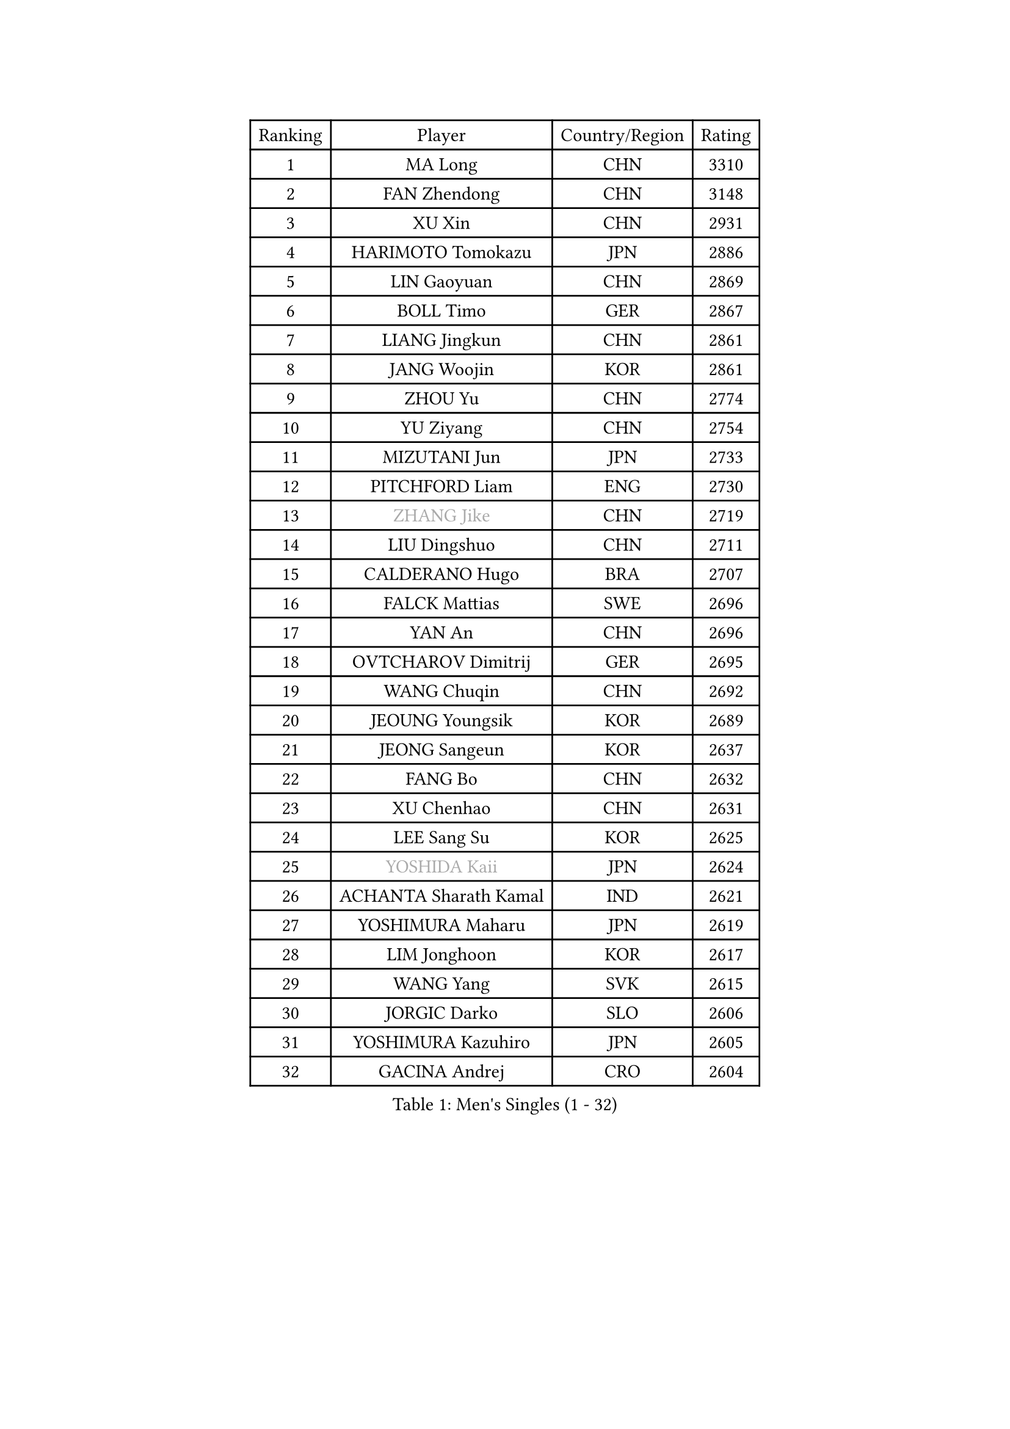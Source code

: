 
#set text(font: ("Courier New", "NSimSun"))
#figure(
  caption: "Men's Singles (1 - 32)",
    table(
      columns: 4,
      [Ranking], [Player], [Country/Region], [Rating],
      [1], [MA Long], [CHN], [3310],
      [2], [FAN Zhendong], [CHN], [3148],
      [3], [XU Xin], [CHN], [2931],
      [4], [HARIMOTO Tomokazu], [JPN], [2886],
      [5], [LIN Gaoyuan], [CHN], [2869],
      [6], [BOLL Timo], [GER], [2867],
      [7], [LIANG Jingkun], [CHN], [2861],
      [8], [JANG Woojin], [KOR], [2861],
      [9], [ZHOU Yu], [CHN], [2774],
      [10], [YU Ziyang], [CHN], [2754],
      [11], [MIZUTANI Jun], [JPN], [2733],
      [12], [PITCHFORD Liam], [ENG], [2730],
      [13], [#text(gray, "ZHANG Jike")], [CHN], [2719],
      [14], [LIU Dingshuo], [CHN], [2711],
      [15], [CALDERANO Hugo], [BRA], [2707],
      [16], [FALCK Mattias], [SWE], [2696],
      [17], [YAN An], [CHN], [2696],
      [18], [OVTCHAROV Dimitrij], [GER], [2695],
      [19], [WANG Chuqin], [CHN], [2692],
      [20], [JEOUNG Youngsik], [KOR], [2689],
      [21], [JEONG Sangeun], [KOR], [2637],
      [22], [FANG Bo], [CHN], [2632],
      [23], [XU Chenhao], [CHN], [2631],
      [24], [LEE Sang Su], [KOR], [2625],
      [25], [#text(gray, "YOSHIDA Kaii")], [JPN], [2624],
      [26], [ACHANTA Sharath Kamal], [IND], [2621],
      [27], [YOSHIMURA Maharu], [JPN], [2619],
      [28], [LIM Jonghoon], [KOR], [2617],
      [29], [WANG Yang], [SVK], [2615],
      [30], [JORGIC Darko], [SLO], [2606],
      [31], [YOSHIMURA Kazuhiro], [JPN], [2605],
      [32], [GACINA Andrej], [CRO], [2604],
    )
  )#pagebreak()

#set text(font: ("Courier New", "NSimSun"))
#figure(
  caption: "Men's Singles (33 - 64)",
    table(
      columns: 4,
      [Ranking], [Player], [Country/Region], [Rating],
      [33], [XUE Fei], [CHN], [2599],
      [34], [OSHIMA Yuya], [JPN], [2586],
      [35], [UEDA Jin], [JPN], [2583],
      [36], [ZHOU Kai], [CHN], [2580],
      [37], [#text(gray, "LI Ping")], [QAT], [2571],
      [38], [PERSSON Jon], [SWE], [2567],
      [39], [ZHU Linfeng], [CHN], [2567],
      [40], [FRANZISKA Patrick], [GER], [2563],
      [41], [KOU Lei], [UKR], [2562],
      [42], [FLORE Tristan], [FRA], [2560],
      [43], [SAMSONOV Vladimir], [BLR], [2557],
      [44], [CHO Seungmin], [KOR], [2557],
      [45], [TOKIC Bojan], [SLO], [2552],
      [46], [ZHOU Qihao], [CHN], [2544],
      [47], [MORIZONO Masataka], [JPN], [2542],
      [48], [LIN Yun-Ju], [TPE], [2536],
      [49], [FILUS Ruwen], [GER], [2532],
      [50], [MOREGARD Truls], [SWE], [2527],
      [51], [ARUNA Quadri], [NGR], [2525],
      [52], [WONG Chun Ting], [HKG], [2524],
      [53], [HABESOHN Daniel], [AUT], [2523],
      [54], [#text(gray, "CHEN Weixing")], [AUT], [2522],
      [55], [SKACHKOV Kirill], [RUS], [2522],
      [56], [NIWA Koki], [JPN], [2519],
      [57], [KIM Minhyeok], [KOR], [2518],
      [58], [MATSUDAIRA Kenta], [JPN], [2512],
      [59], [MAJOROS Bence], [HUN], [2509],
      [60], [FREITAS Marcos], [POR], [2505],
      [61], [AN Jaehyun], [KOR], [2505],
      [62], [YOSHIDA Masaki], [JPN], [2501],
      [63], [IONESCU Ovidiu], [ROU], [2495],
      [64], [ALAMIYAN Noshad], [IRI], [2493],
    )
  )#pagebreak()

#set text(font: ("Courier New", "NSimSun"))
#figure(
  caption: "Men's Singles (65 - 96)",
    table(
      columns: 4,
      [Ranking], [Player], [Country/Region], [Rating],
      [65], [SHIBAEV Alexander], [RUS], [2488],
      [66], [OIKAWA Mizuki], [JPN], [2483],
      [67], [WALTHER Ricardo], [GER], [2483],
      [68], [CHUANG Chih-Yuan], [TPE], [2481],
      [69], [TAKAKIWA Taku], [JPN], [2480],
      [70], [WANG Eugene], [CAN], [2477],
      [71], [DUDA Benedikt], [GER], [2470],
      [72], [GROTH Jonathan], [DEN], [2469],
      [73], [ANGLES Enzo], [FRA], [2466],
      [74], [TSUBOI Gustavo], [BRA], [2462],
      [75], [FEGERL Stefan], [AUT], [2461],
      [76], [LEBESSON Emmanuel], [FRA], [2459],
      [77], [#text(gray, "ELOI Damien")], [FRA], [2458],
      [78], [STEGER Bastian], [GER], [2458],
      [79], [WANG Zengyi], [POL], [2457],
      [80], [KARLSSON Kristian], [SWE], [2456],
      [81], [ZHMUDENKO Yaroslav], [UKR], [2449],
      [82], [GARDOS Robert], [AUT], [2448],
      [83], [HIRANO Yuki], [JPN], [2447],
      [84], [GAUZY Simon], [FRA], [2446],
      [85], [LIAO Cheng-Ting], [TPE], [2440],
      [86], [GNANASEKARAN Sathiyan], [IND], [2437],
      [87], [PAK Sin Hyok], [PRK], [2433],
      [88], [DESAI Harmeet], [IND], [2432],
      [89], [#text(gray, "FANG Yinchi")], [CHN], [2430],
      [90], [JHA Kanak], [USA], [2427],
      [91], [APOLONIA Tiago], [POR], [2427],
      [92], [GIONIS Panagiotis], [GRE], [2423],
      [93], [GERELL Par], [SWE], [2422],
      [94], [#text(gray, "HOU Yingchao")], [CHN], [2416],
      [95], [MACHI Asuka], [JPN], [2416],
      [96], [#text(gray, "MATTENET Adrien")], [FRA], [2413],
    )
  )#pagebreak()

#set text(font: ("Courier New", "NSimSun"))
#figure(
  caption: "Men's Singles (97 - 128)",
    table(
      columns: 4,
      [Ranking], [Player], [Country/Region], [Rating],
      [97], [CHIANG Hung-Chieh], [TPE], [2412],
      [98], [KORIYAMA Hokuto], [JPN], [2408],
      [99], [GERASSIMENKO Kirill], [KAZ], [2407],
      [100], [ZHAI Yujia], [DEN], [2407],
      [101], [ROBLES Alvaro], [ESP], [2404],
      [102], [KIM Donghyun], [KOR], [2403],
      [103], [MURAMATSU Yuto], [JPN], [2402],
      [104], [#text(gray, "XU Ruifeng")], [DEN], [2401],
      [105], [ECSEKI Nandor], [HUN], [2400],
      [106], [LIVENTSOV Alexey], [RUS], [2399],
      [107], [SAMBE Kohei], [JPN], [2399],
      [108], [PARK Jeongwoo], [KOR], [2393],
      [109], [XU Haidong], [CHN], [2388],
      [110], [LAM Siu Hang], [HKG], [2387],
      [111], [STOYANOV Niagol], [ITA], [2387],
      [112], [PARK Ganghyeon], [KOR], [2387],
      [113], [LIND Anders], [DEN], [2385],
      [114], [ARINOBU Taimu], [JPN], [2385],
      [115], [MATSUDAIRA Kenji], [JPN], [2384],
      [116], [JIN Takuya], [JPN], [2377],
      [117], [KIM Minseok], [KOR], [2377],
      [118], [LUNDQVIST Jens], [SWE], [2376],
      [119], [YU Heyi], [CHN], [2375],
      [120], [AKKUZU Can], [FRA], [2375],
      [121], [WALKER Samuel], [ENG], [2373],
      [122], [WANG Wei], [ESP], [2372],
      [123], [XU Yingbin], [CHN], [2370],
      [124], [PISTEJ Lubomir], [SVK], [2369],
      [125], [JIANG Tianyi], [HKG], [2369],
      [126], [SIRUCEK Pavel], [CZE], [2369],
      [127], [TANAKA Yuta], [JPN], [2369],
      [128], [GUNDUZ Ibrahim], [TUR], [2368],
    )
  )